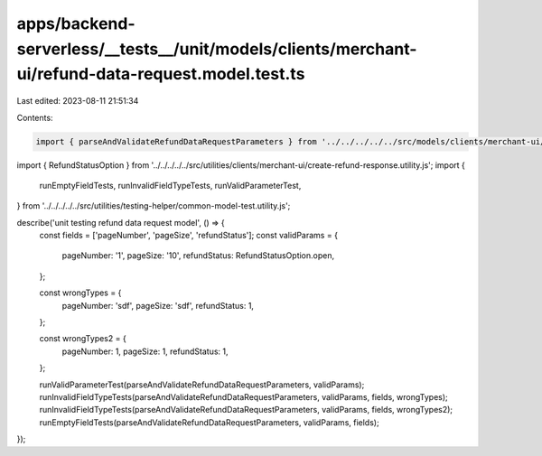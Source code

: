 apps/backend-serverless/__tests__/unit/models/clients/merchant-ui/refund-data-request.model.test.ts
===================================================================================================

Last edited: 2023-08-11 21:51:34

Contents:

.. code-block:: ts

    import { parseAndValidateRefundDataRequestParameters } from '../../../../../src/models/clients/merchant-ui/refund-data-request.model.js';
import { RefundStatusOption } from '../../../../../src/utilities/clients/merchant-ui/create-refund-response.utility.js';
import {
    runEmptyFieldTests,
    runInvalidFieldTypeTests,
    runValidParameterTest,
} from '../../../../../src/utilities/testing-helper/common-model-test.utility.js';

describe('unit testing refund data request model', () => {
    const fields = ['pageNumber', 'pageSize', 'refundStatus'];
    const validParams = {
        pageNumber: '1',
        pageSize: '10',
        refundStatus: RefundStatusOption.open,
    };

    const wrongTypes = {
        pageNumber: 'sdf',
        pageSize: 'sdf',
        refundStatus: 1,
    };

    const wrongTypes2 = {
        pageNumber: 1,
        pageSize: 1,
        refundStatus: 1,
    };

    runValidParameterTest(parseAndValidateRefundDataRequestParameters, validParams);
    runInvalidFieldTypeTests(parseAndValidateRefundDataRequestParameters, validParams, fields, wrongTypes);
    runInvalidFieldTypeTests(parseAndValidateRefundDataRequestParameters, validParams, fields, wrongTypes2);
    runEmptyFieldTests(parseAndValidateRefundDataRequestParameters, validParams, fields);
});



